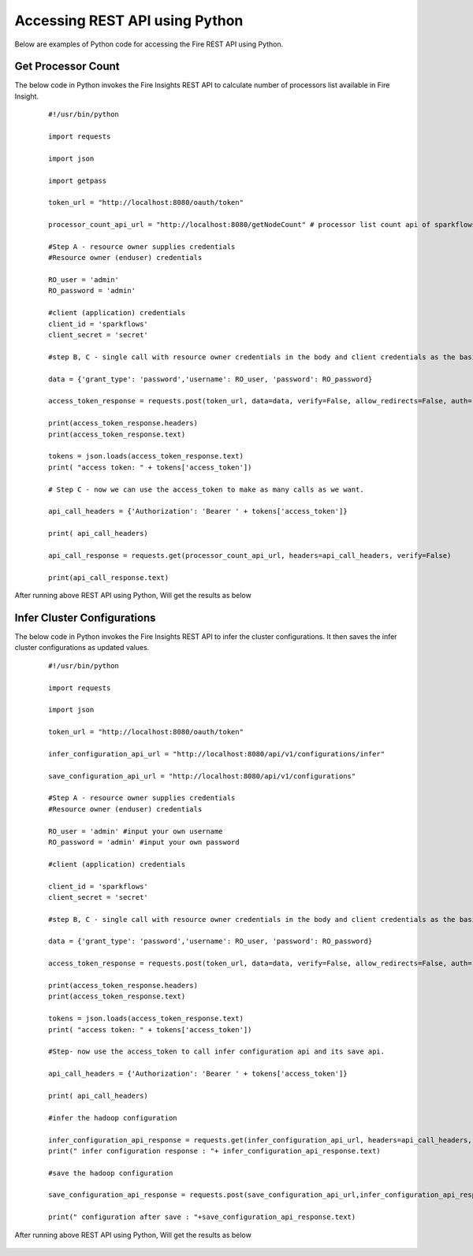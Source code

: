 Accessing REST API using Python
====================================

Below are examples of Python code for accessing the Fire REST API using Python.

Get Processor Count
--------------------

The below code in Python invokes the Fire Insights REST API to calculate number of processors list available in Fire Insight.

  ::
    
    #!/usr/bin/python

    import requests

    import json

    import getpass

    token_url = "http://localhost:8080/oauth/token"

    processor_count_api_url = "http://localhost:8080/getNodeCount" # processor list count api of sparkflows

    #Step A - resource owner supplies credentials
    #Resource owner (enduser) credentials

    RO_user = 'admin'
    RO_password = 'admin'

    #client (application) credentials
    client_id = 'sparkflows'
    client_secret = 'secret'

    #step B, C - single call with resource owner credentials in the body and client credentials as the basic auth header will return #access_token

    data = {'grant_type': 'password','username': RO_user, 'password': RO_password}

    access_token_response = requests.post(token_url, data=data, verify=False, allow_redirects=False, auth=(client_id, client_secret))

    print(access_token_response.headers)
    print(access_token_response.text)

    tokens = json.loads(access_token_response.text)
    print( "access token: " + tokens['access_token'])

    # Step C - now we can use the access_token to make as many calls as we want.

    api_call_headers = {'Authorization': 'Bearer ' + tokens['access_token']}

    print( api_call_headers)

    api_call_response = requests.get(processor_count_api_url, headers=api_call_headers, verify=False)

    print(api_call_response.text)


After running above REST API using Python, Will get the results as below


.. figure:: ../../_assets/tutorials/token/8.PNG
   :alt: REST API
   :align: center
   :width: 60%

  
Infer Cluster Configurations
-----------------------------

The below code in Python invokes the Fire Insights REST API to infer the cluster configurations. It then saves the infer cluster configurations as updated values.

 ::

   #!/usr/bin/python

   import requests

   import json

   token_url = "http://localhost:8080/oauth/token"

   infer_configuration_api_url = "http://localhost:8080/api/v1/configurations/infer"

   save_configuration_api_url = "http://localhost:8080/api/v1/configurations"

   #Step A - resource owner supplies credentials
   #Resource owner (enduser) credentials

   RO_user = 'admin' #input your own username
   RO_password = 'admin' #input your own password

   #client (application) credentials
   
   client_id = 'sparkflows'
   client_secret = 'secret'

   #step B, C - single call with resource owner credentials in the body and client credentials as the basic auth header will return #access_token

   data = {'grant_type': 'password','username': RO_user, 'password': RO_password}

   access_token_response = requests.post(token_url, data=data, verify=False, allow_redirects=False, auth=(client_id, client_secret))

   print(access_token_response.headers)
   print(access_token_response.text)

   tokens = json.loads(access_token_response.text)
   print( "access token: " + tokens['access_token'])

   #Step- now use the access_token to call infer configuration api and its save api.

   api_call_headers = {'Authorization': 'Bearer ' + tokens['access_token']}

   print( api_call_headers)

   #infer the hadoop configuration

   infer_configuration_api_response = requests.get(infer_configuration_api_url, headers=api_call_headers, verify=False)
   print(" infer configuration response : "+ infer_configuration_api_response.text)

   #save the hadoop configuration

   save_configuration_api_response = requests.post(save_configuration_api_url,infer_configuration_api_response, headers=api_call_headers, verify=False)

   print(" configuration after save : "+save_configuration_api_response.text)
   
   
After running above REST API using Python, Will get the results as below

.. figure:: https://github.com/sparkflows/sparkflows-docs/blob/master/docs/_assets/tutorials/token/9.PNG
   :alt: REST API
   :align: center
   :width: 60%
   
